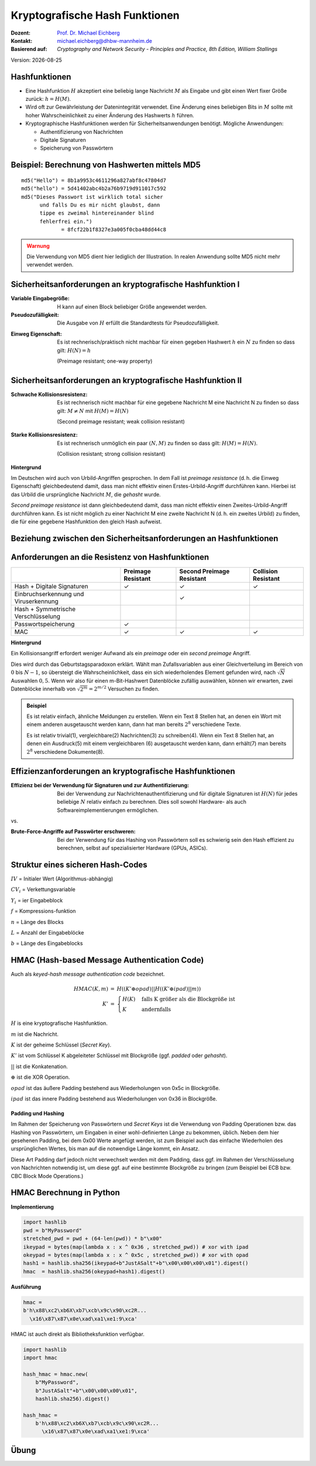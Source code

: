 .. meta:: 
    :author: Michael Eichberg
    :keywords: hash functions
    :description lang=en: Cryptographic Hash Functions
    :description lang=de: Kryptografische Hashfunktionen
    :id: 2023_10-W3M20014-hash_functions
    :first-slide: last-viewed

.. |date| date::

.. role:: incremental
.. role:: ger
.. role:: eng
.. role:: ger-quote
.. role:: red
.. role:: green 
.. role:: blue 
.. role:: minor
    
    

Kryptografische Hash Funktionen
===============================================

:Dozent: `Prof. Dr. Michael Eichberg <https://delors.github.io/cv/folien.rst.html>`__
:Kontakt: michael.eichberg@dhbw-mannheim.de
:Basierend auf: *Cryptography and Network Security - Principles and Practice, 8th Edition, William Stallings*


.. container:: footer-left tiny minor

    Version: |date|


Hashfunktionen
-------------------------------

.. class:: incremental

- Eine Hashfunktion :math:`H` akzeptiert eine beliebig lange Nachricht :math:`M` als Eingabe und gibt einen Wert fixer Größe zurück: :math:`h = H(M)`.
- Wird oft zur Gewährleistung der Datenintegrität verwendet. Eine Änderung eines beliebigen Bits in :math:`M` sollte mit hoher Wahrscheinlichkeit zu einer Änderung des Hashwerts :math:`h` führen.
- Kryptographische Hashfunktionen werden für Sicherheitsanwendungen benötigt. Mögliche Anwendungen:
  
  - Authentifizierung von Nachrichten
  - Digitale Signaturen
  - Speicherung von Passwörtern
  

Beispiel: Berechnung von Hashwerten mittels MD5
-------------------------------------------------------

.. class:: monospaced

:: 

    md5("Hello") = 8b1a9953c4611296a827abf8c47804d7
    md5("hello") = 5d41402abc4b2a76b9719d911017c592
    md5("Dieses Passwort ist wirklich total sicher 
          und falls Du es mir nicht glaubst, dann
          tippe es zweimal hintereinander blind 
          fehlerfrei ein.") 
                 = 8fcf22b1f8327e3a005f0cba48dd44c8

.. admonition:: Warnung
    :class: warning incremental margin-top-2em

    Die Verwendung von MD5 dient hier lediglich der Illustration. In realen Anwendung sollte MD5 nicht mehr verwendet werden.



Sicherheitsanforderungen an kryptografische Hashfunktion I
----------------------------------------------------------

:Variable Eingabegröße: H kann auf einen Block beliebiger Größe angewendet werden.
:Pseudozufälligkeit: Die Ausgabe von :math:`H` erfüllt die Standardtests für Pseudozufälligkeit.

.. class:: incremental 

:Einweg Eigenschaft: 
    
    Es ist rechnerisch/praktisch nicht machbar für einen gegeben Hashwert :math:`h` ein :math:`N` zu finden so dass gilt: :math:`H(N) = h`

    (:eng:`Preimage resistant; one-way property`)


Sicherheitsanforderungen an kryptografische Hashfunktion II
-------------------------------------------------------------------------

:Schwache Kollisionsresistenz: 

    Es ist rechnerisch nicht machbar für eine gegebene Nachricht M eine Nachricht N zu finden so dass gilt: :math:`M \neq N` mit :math:`H(M) = H(N)` 

    (:eng:`Second preimage resistant; weak collision resistant`)

.. class:: incremental

:Starke Kollisionsresistenz: 
    
    Es ist rechnerisch unmöglich ein paar :math:`(N,M)` zu finden so dass gilt: :math:`H(M) = H(N)`. 

    (:eng:`Collision resistant; strong collision resistant`)

.. container:: supplemental

    **Hintergrund**

    Im Deutschen wird auch von Urbild-Angriffen gesprochen. In dem Fall ist *preimage resistance* (d. h. die Einweg Eigenschaft) gleichbedeutend damit, dass man nicht effektiv einen :ger-quote:`Erstes-Urbild-Angriff` durchführen kann. Hierbei ist das Urbild die ursprüngliche Nachricht :math:`M`, die *gehasht* wurde.

    *Second preimage resistance* ist dann gleichbedeutend damit, dass man nicht effektiv einen :ger-quote:`Zweites-Urbild-Angriff` durchführen kann. Es ist nicht möglich zu einer Nachricht M eine zweite Nachricht N (d. h. ein zweites Urbild) zu finden, die für eine gegebene Hashfunktion den gleich Hash aufweist.


Beziehung zwischen den Sicherheitsanforderungen an Hashfunktionen
------------------------------------------------------------------

.. image:: drawings/hash_functions/properties.svg 
    :alt: Beziehung zwischen den Eigenschaften von Hashfunktionen
    :align: center
    :width: 1200px



Anforderungen an die Resistenz von Hashfunktionen
---------------------------------------------------

.. csv-table::
    :header: "", Preimage Resistant, Second Preimage Resistant, Collision Resistant
    :class: smaller highlight-line-on-hover incremental
    
    Hash + Digitale Signaturen, ✓, ✓, ✓
    Einbruchserkennung und Viruserkennung, , ✓ , 
    Hash + Symmetrische Verschlüsselung, , , 
    Passwortspeicherung, ✓, , 
    MAC, ✓, ✓, ✓

.. container:: supplemental
    
    **Hintergrund**

    Ein Kollisionsangriff erfordert weniger Aufwand als ein *preimage* oder ein *second preimage* Angriff.

    Dies wird durch das Geburtstagsparadoxon erklärt. Wählt man Zufallsvariablen aus einer Gleichverteilung im Bereich von :math:`0` bis :math:`N-1`, so übersteigt die Wahrscheinlichkeit, dass ein sich wiederholendes Element gefunden wird, nach :math:`\sqrt{N}` Auswahlen :math:`0,5`. Wenn wir also für einen m-Bit-Hashwert Datenblöcke zufällig auswählen, können wir erwarten, zwei Datenblöcke innerhalb von :math:`\sqrt{2^m} = 2^{m/2}` Versuchen zu finden.

    .. admonition:: Beispiel
        :class: smaller

        Es ist relativ einfach, ähnliche Meldungen zu erstellen. Wenn ein Text 8 Stellen hat, an denen ein Wort mit einem anderen ausgetauscht werden kann, dann hat man bereits :math:`2^{8}` verschiedene Texte.

        Es ist relativ trivial(1), vergleichbare(2) Nachrichten(3) zu schreiben(4). Wenn ein Text 8 Stellen hat, an denen ein Ausdruck(5) mit einem vergleichbaren (6) ausgetauscht werden kann, dann erhält(7) man bereits :math:`2^{8}` verschiedene Dokumente(8).



Effizienzanforderungen an kryptografische Hashfunktionen
------------------------------------------------------------------------

:Effizienz bei der Verwendung für Signaturen und zur Authentifizierung:

  Bei der Verwendung zur Nachrichtenauthentifizierung und für digitale Signaturen ist :math:`H(N)` für jedes beliebige :math:`N` relativ einfach zu berechnen. Dies soll sowohl Hardware- als auch Softwareimplementierungen ermöglichen.

.. container:: incremental

    .. container:: text-align-center bold huge
        
        vs.

    :Brute-Force-Angriffe auf Passwörter erschweren:

        Bei der Verwendung für das Hashing von Passwörtern soll es schwierig sein den Hash effizient zu berechnen, selbst auf spezialisierter Hardware (GPUs, ASICs).



Struktur eines sicheren Hash-Codes
----------------------------------------------

.. image:: drawings/hash_functions/structure_of_secure_hash_codes.svg
    :width: 1400px
    :align: center 

.. container:: two-columns smaller

    :math:`IV` = Initialer Wert (Algorithmus-abhängig)

    :math:`CV_i` = Verkettungsvariable 
    
    :math:`Y_i` = ier Eingabeblock
    
    :math:`f` = Kompressions-funktion
    
    :math:`n` = Länge des Blocks

    :math:`L` = Anzahl der Eingabeblöcke
    
    :math:`b` = Länge des Eingabeblocks



HMAC (Hash-based Message Authentication Code)
----------------------------------------------

.. container:: small

    Auch als *keyed-hash message authentication code* bezeichnet.

    .. math::

        \begin{array}{rcl}
        HMAC(K,m) & = & H( (K' \oplus opad) || H( ( K' \oplus ipad) || m) ) \\
        K' & = &\begin{cases}
                H(K) & \text{falls K größer als die Blockgröße ist}\\
                K & \text{andernfalls}
                \end{cases}
        \end{array}
    
    :math:`H` is eine kryptografische Hashfunktion.

    :math:`m` ist die Nachricht.

    :math:`K` ist der geheime Schlüssel (*Secret Key*).

    :math:`K'` ist vom Schlüssel K abgeleiteter Schlüssel mit Blockgröße (ggf. *padded* oder *gehasht*).

    :math:`||` ist die Konkatenation.

    :math:`\oplus` ist die XOR Operation.

    :math:`opad` ist das äußere Padding bestehend aus Wiederholungen von 0x5c in Blockgröße.

    :math:`ipad` ist das innere Padding bestehend aus Wiederholungen von 0x36 in Blockgröße.


\ 
----------------------------------------------

.. image:: drawings/hmac/hmac_i_o_key_derivation.svg
        :alt: Schlüsselableitung für den inneren und äußeren Schlüssel K'
        :align: left
        :width: 1400px

.. image:: drawings/hmac/hmac_message_hashing.svg
        :alt: Schlüsselableitung für den inneren und äußeren Schlüssel K'
        :align: right
        :width: 1300px
        :class: incremental margin-top-1em padding-top-1em

.. container:: supplemental

    **Padding und Hashing**

    Im Rahmen der Speicherung von Passwörtern und *Secret Keys* ist die Verwendung von Padding Operationen bzw. das Hashing von Passwörtern, um Eingaben in einer wohl-definierten Länge zu bekommen, üblich. Neben dem hier gesehenen Padding, bei dem 0x00 Werte angefügt werden, ist zum Beispiel auch das einfache Wiederholen des ursprünglichen Wertes, bis man auf die notwendige Länge kommt, ein Ansatz. 
    
    Diese Art Padding darf jedoch nicht verwechselt werden mit dem Padding, dass ggf. im Rahmen der Verschlüsselung von Nachrichten notwendig ist, um diese ggf. auf eine bestimmte Blockgröße zu bringen (zum Beispiel bei ECB bzw. CBC Block Mode Operations.)



HMAC Berechnung in Python
---------------------------
    
**Implementierung**

.. code:: python
    :class: small

    import hashlib
    pwd = b"MyPassword"
    stretched_pwd = pwd + (64-len(pwd)) * b"\x00" 
    ikeypad = bytes(map(lambda x : x ^ 0x36 , stretched_pwd)) # xor with ipad 
    okeypad = bytes(map(lambda x : x ^ 0x5c , stretched_pwd)) # xor with opad 
    hash1 = hashlib.sha256(ikeypad+b"JustASalt"+b"\x00\x00\x00\x01").digest()
    hmac  = hashlib.sha256(okeypad+hash1).digest()


.. container:: incremental small

    **Ausführung**

    .. code:: python

        hmac =
        b'h\x88\xc2\xb6X\xb7\xcb\x9c\x90\xc2R...
          \x16\x87\x87\x0e\xad\xa1\xe1:9\xca'


.. container:: supplemental
    
    HMAC ist auch direkt als Bibliotheksfunktion verfügbar.

    .. code:: python
        :class: black

        import hashlib
        import hmac
        
        hash_hmac = hmac.new(
            b"MyPassword",
            b"JustASalt"+b"\x00\x00\x00\x01",
            hashlib.sha256).digest()

        hash_hmac = 
            b'h\x88\xc2\xb6X\xb7\xcb\x9c\x90\xc2R...
              \x16\x87\x87\x0e\xad\xa1\xe1:9\xca'


.. class:: integrated-exercise

Übung
-------

.. exercise:: XOR als Hashfunktion

    
    Warum ist eine einfache Hash-Funktion, die einen 256-Bit-Hash-Wert berechnet, indem sie ein XOR über alle Blöcke einer Nachricht durchführt, im Allgemeinen ungeeignet?

    .. solution:: 
        :pwd: alles nichts

        Je nach Beschaffenheit der zugrunde liegenden Daten können wir die ursprüngliche Nachricht ggf. wiederherstellen. Stellen Sie sich z. B. vor, dass nur der erste Block sinnvolle Daten enthält und alle anderen Blöcke einfach "0" sind; außerdem können wir nicht alle Bits verwenden.

.. exercise:: Irrelevanz von Second-Preimage-Resistenz und Kollisionssicherheit

    Warum sind *Second-Preimage-Resistenz* und Kollisionssicherheit von nachgeordneter Relevanz, wenn der Hash-Algorithmus zum Hashing von Passwörtern verwendet wird?

    .. solution::
        :pwd: kein Startpunkt

        Wir haben keinen Block der Nachricht, mit dem wir arbeiten können, und wir haben keinen Vorteil davon, zwei verschiedene Nachrichten zu finden, die denselben Hash haben.


